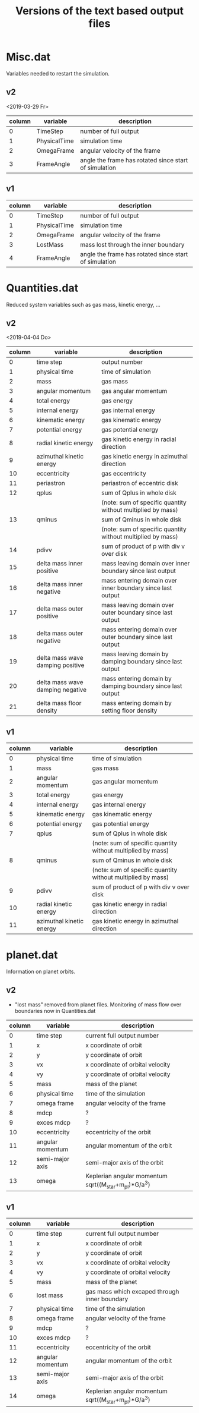 #+title: Versions of the text based output files

* Misc.dat

Variables needed to restart the simulation.

** v2

<2019-03-29 Fr>

| column | variable     | description                                           |
|--------+--------------+-------------------------------------------------------|
|      0 | TimeStep     | number of full output                                 |
|      1 | PhysicalTime | simulation time                                       |
|      2 | OmegaFrame   | angular velocity of the frame                         |
|      3 | FrameAngle   | angle the frame has rotated since start of simulation |


** v1

| column | variable     | description                                           |
|--------+--------------+-------------------------------------------------------|
|      0 | TimeStep     | number of full output                                 |
|      1 | PhysicalTime | simulation time                                       |
|      2 | OmegaFrame   | angular velocity of the frame                         |
|      3 | LostMass     | mass lost through the inner boundary                  |
|      4 | FrameAngle   | angle the frame has rotated since start of simulation |


* Quantities.dat

Reduced system variables such as gas mass, kinetic energy, ...

** v2

<2019-04-04 Do>

| column | variable                         | description                                                 |
|--------+----------------------------------+-------------------------------------------------------------|
|      0 | time step                        | output number                                               |
|      1 | physical time                    | time of simulation                                          |
|      2 | mass                             | gas mass                                                    |
|      3 | angular momentum                 | gas angular momentum                                        |
|      4 | total energy                     | gas energy                                                  |
|      5 | internal energy                  | gas internal energy                                         |
|      6 | kinematic energy                 | gas kinematic energy                                        |
|      7 | potential energy                 | gas potential energy                                        |
|      8 | radial kinetic energy            | gas kinetic energy in radial direction                      |
|      9 | azimuthal kinetic energy         | gas kinetic energy in azimuthal direction                   |
|     10 | eccentricity                     | gas eccentricity                                            |
|     11 | periastron                       | periastron of eccentric disk                                |
|     12 | qplus                            | sum of Qplus in whole disk                                  |
|        |                                  | (note: sum of specific quantity without multiplied by mass) |
|     13 | qminus                           | sum of Qminus in whole disk                                 |
|        |                                  | (note: sum of specific quantity without multiplied by mass) |
|     14 | pdivv                            | sum of product of p with div v over disk                    |
|     15 | delta mass inner positive        | mass leaving domain over inner boundary since last output   |
|     16 | delta mass inner negative        | mass entering domain over inner boundary since last output  |
|     17 | delta mass outer positive        | mass leaving domain over outer boundary since last output   |
|     18 | delta mass outer negative        | mass entering domain over outer boundary since last output  |
|     19 | delta mass wave damping positive | mass leaving domain by damping boundary since last output   |
|     20 | delta mass wave damping negative | mass entering domain by damping boundary since last output  |
|     21 | delta mass floor density         | mass entering domain by setting floor density               |



** v1

| column | variable                         | description                                                 |
|--------+----------------------------------+-------------------------------------------------------------|
|      0 | physical time                    | time of simulation                                          |
|      1 | mass                             | gas mass                                                    |
|      2 | angular momentum                 | gas angular momentum                                        |
|      3 | total energy                     | gas energy                                                  |
|      4 | internal energy                  | gas internal energy                                         |
|      5 | kinematic energy                 | gas kinematic energy                                        |
|      6 | potential energy                 | gas potential energy                                        |
|      7 | qplus                            | sum of Qplus in whole disk                                  |
|        |                                  | (note: sum of specific quantity without multiplied by mass) |
|      8 | qminus                           | sum of Qminus in whole disk                                 |
|        |                                  | (note: sum of specific quantity without multiplied by mass) |
|      9 | pdivv                            | sum of product of p with div v over disk                    |
|     10 | radial kinetic energy            | gas kinetic energy in radial direction                      |
|     11 | azimuthal kinetic energy         | gas kinetic energy in azimuthal direction                   |

* planet.dat

Information on planet orbits.

** v2

+ "lost mass" removed from planet files. Monitoring of mass flow over boundaries now in Quantities.dat

| column | variable         | description                                          |
|--------+------------------+------------------------------------------------------|
|      0 | time step        | current full output number                           |
|      1 | x                | x coordinate of orbit                                |
|      2 | y                | y coordinate of orbit                                |
|      3 | vx               | x coordinate of orbital velocity                     |
|      4 | vy               | y coordinate of orbital velocity                     |
|      5 | mass             | mass of the planet                                   |
|      6 | physical time    | time of the simulation                               |
|      7 | omega frame      | angular velocity of the frame                        |
|      8 | mdcp             | ?                                                    |
|      9 | exces mdcp       | ?                                                    |
|     10 | eccentricity     | eccentricity of the orbit                            |
|     11 | angular momentum | angular momentum of the orbit                        |
|     12 | semi-major axis  | semi-major axis of the orbit                         |
|     13 | omega            | Keplerian angular momentum sqrt((M_star+m_pl)*G/a^3) |


** v1

| column | variable         | description                                          |
|--------+------------------+------------------------------------------------------|
|      0 | time step        | current full output number                           |
|      1 | x                | x coordinate of orbit                                |
|      2 | y                | y coordinate of orbit                                |
|      3 | vx               | x coordinate of orbital velocity                     |
|      4 | vy               | y coordinate of orbital velocity                     |
|      5 | mass             | mass of the planet                                   |
|      6 | lost mass        | gas mass which excaped through inner boundary        |
|      7 | physical time    | time of the simulation                               |
|      8 | omega frame      | angular velocity of the frame                        |
|      9 | mdcp             | ?                                                    |
|     10 | exces mdcp       | ?                                                    |
|     11 | eccentricity     | eccentricity of the orbit                            |
|     12 | angular momentum | angular momentum of the orbit                        |
|     13 | semi-major axis  | semi-major axis of the orbit                         |
|     14 | omega            | Keplerian angular momentum sqrt((M_star+m_pl)*G/a^3) |

